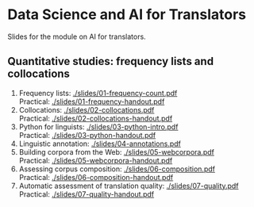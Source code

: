 * Data Science and AI for Translators
  :PROPERTIES:
  :CUSTOM_ID: data-science-and-ai-for-translators
  :END:

Slides for the module on AI for translators.

** Quantitative studies: frequency lists and collocations
 1. Frequency lists: [[./slides/01-frequency-count.pdf]]\\
    Practical: [[./slides/01-frequency-handout.pdf]]
 2. Collocations:  [[./slides/02-collocations.pdf]]\\
    Practical: [[./slides/02-collocations-handout.pdf]]
 3. Python for linguists:   [[./slides/03-python-intro.pdf]]\\
    Practical:   [[./slides/03-python-handout.pdf]]
 4. Linguistic annotation:   [[./slides/04-annotations.pdf]]
 5. Building corpora from the Web:   [[./slides/05-webcorpora.pdf]]\\
    Practical:  [[./slides/05-webcorpora-handout.pdf]]
 6. Assessing corpus composition:   [[./slides/06-composition.pdf]]\\
    Practical:  [[./slides/06-composition-handout.pdf]]
 7. Automatic assessment of translation quality:   [[./slides/07-quality.pdf]]\\
    Practical:  [[./slides/07-quality-handout.pdf]] 
